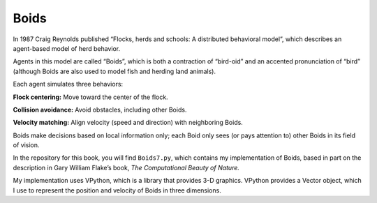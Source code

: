 .. _HFT_4:

Boids
--------
In 1987 Craig Reynolds published “Flocks, herds and schools: A distributed behavioral model”, which describes an agent-based model of herd behavior.

Agents in this model are called “Boids”, which is both a contraction of “bird-oid” and an accented pronunciation of “bird” (although Boids are also used to model fish and herding land animals).

Each agent simulates three behaviors:

**Flock centering:**  Move toward the center of the flock.

**Collision avoidance:**  Avoid obstacles, including other Boids.

**Velocity matching:**  Align velocity (speed and direction) with neighboring Boids.

Boids make decisions based on local information only; each Boid only sees (or pays attention to) other Boids in its field of vision.

In the repository for this book, you will find ``Boids7.py``, which contains my implementation of Boids, based in part on the description in Gary William Flake’s book, *The Computational Beauty of Nature.*

My implementation uses VPython, which is a library that provides 3-D graphics. VPython provides a Vector object, which I use to represent the position and velocity of Boids in three dimensions.

.. mchoice:: q_11.4.2
   :answer_a: True
   :answer_b: False
   :correct: b
   :feedback_a: Sorry but boids only make decisions based on local information because they only pay attention to local boids.
   :feedback_b: Correct!

   Boids make decisions based off of local information most of the time but they occasionally make decisions by looking at non local information.